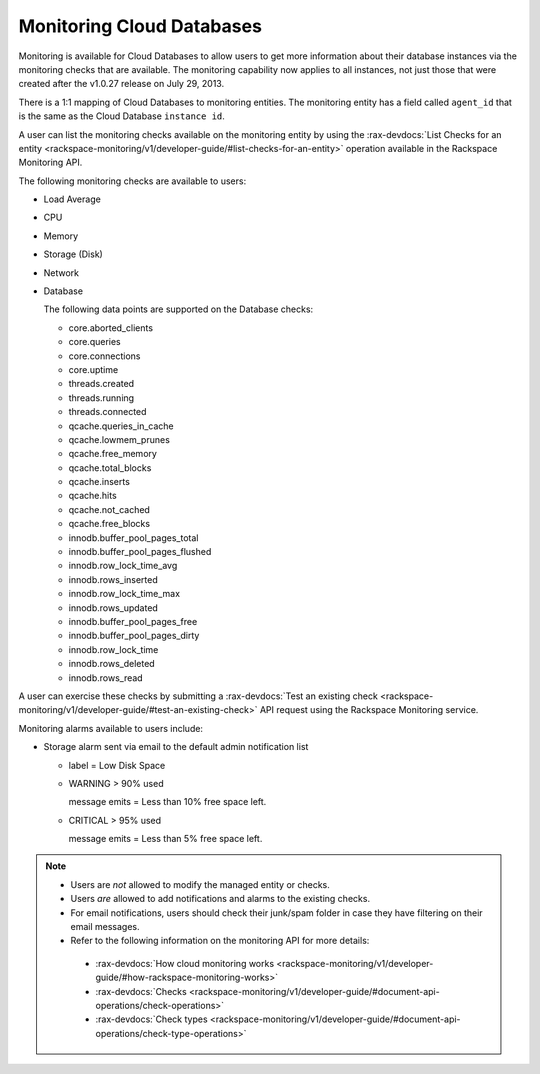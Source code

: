 .. _cdb-dg-generalapi-monitoring:

==========================
Monitoring Cloud Databases
==========================

Monitoring is available for Cloud Databases to allow users to get more information about 
their database instances via the monitoring checks that are available. The monitoring 
capability now applies to all instances, not just those that were created after the 
v1.0.27 release on July 29, 2013.

There is a 1:1 mapping of Cloud Databases to monitoring entities. The monitoring entity 
has a field called ``agent_id`` that is the same as the Cloud Database ``instance id``. 

A user can list the monitoring checks available on the monitoring entity by using the
:rax-devdocs:`List Checks for an entity <rackspace-monitoring/v1/developer-guide/#list-checks-for-an-entity>` 
operation available in the Rackspace Monitoring API.

The following monitoring checks are available to users:

-  Load Average

-  CPU

-  Memory

-  Storage (Disk)

-  Network

-  Database

   The following data points are supported on the Database checks:

   -  core.aborted\_clients

   -  core.queries

   -  core.connections

   -  core.uptime

   -  threads.created

   -  threads.running

   -  threads.connected

   -  qcache.queries\_in\_cache

   -  qcache.lowmem\_prunes

   -  qcache.free\_memory

   -  qcache.total\_blocks

   -  qcache.inserts

   -  qcache.hits

   -  qcache.not\_cached

   -  qcache.free\_blocks

   -  innodb.buffer\_pool\_pages\_total

   -  innodb.buffer\_pool\_pages\_flushed

   -  innodb.row\_lock\_time\_avg

   -  innodb.rows\_inserted

   -  innodb.row\_lock\_time\_max

   -  innodb.rows\_updated

   -  innodb.buffer\_pool\_pages\_free

   -  innodb.buffer\_pool\_pages\_dirty

   -  innodb.row\_lock\_time

   -  innodb.rows\_deleted

   -  innodb.rows\_read

A user can exercise these checks by submitting a
:rax-devdocs:`Test an existing check <rackspace-monitoring/v1/developer-guide/#test-an-existing-check>` 
API request using the Rackspace Monitoring service.

Monitoring alarms available to users include:

-  Storage alarm sent via email to the default admin notification list

   -  label = Low Disk Space

   -  WARNING > 90% used

      message emits = Less than 10% free space left.

   -  CRITICAL > 95% used

      message emits = Less than 5% free space left.

..  note::
    -  Users are *not* allowed to modify the managed entity or checks.
    
    -  Users *are* allowed to add notifications and alarms to the existing checks.

    -  For email notifications, users should check their junk/spam folder in case they have filtering on their email messages.

    -  Refer to the following information on the monitoring API for more details:

      -  :rax-devdocs:`How cloud monitoring works <rackspace-monitoring/v1/developer-guide/#how-rackspace-monitoring-works>`

      -  :rax-devdocs:`Checks <rackspace-monitoring/v1/developer-guide/#document-api-operations/check-operations>`
      
      -  :rax-devdocs:`Check types <rackspace-monitoring/v1/developer-guide/#document-api-operations/check-type-operations>`
      

